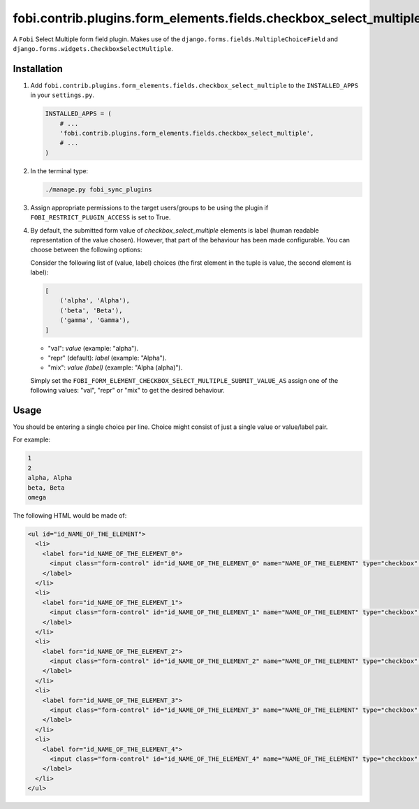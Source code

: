 fobi.contrib.plugins.form_elements.fields.checkbox_select_multiple
------------------------------------------------------------------
A ``Fobi`` Select Multiple form field plugin. Makes use of the
``django.forms.fields.MultipleChoiceField`` and
``django.forms.widgets.CheckboxSelectMultiple``.

Installation
~~~~~~~~~~~~
(1) Add ``fobi.contrib.plugins.form_elements.fields.checkbox_select_multiple``
    to the ``INSTALLED_APPS`` in your ``settings.py``.

    .. code-block:: python

        INSTALLED_APPS = (
            # ...
            'fobi.contrib.plugins.form_elements.fields.checkbox_select_multiple',
            # ...
        )

(2) In the terminal type:

    .. code-block:: sh

        ./manage.py fobi_sync_plugins

(3) Assign appropriate permissions to the target users/groups to be using
    the plugin if ``FOBI_RESTRICT_PLUGIN_ACCESS`` is set to True.

(4) By default, the submitted form value of `checkbox_select_multiple`
    elements is label (human readable representation of the value chosen).
    However, that part of the behaviour has been made configurable. You can
    choose between the following options:

    Consider the following list of (value, label) choices (the first element in
    the tuple is value, the second element is label):

    .. code-block:: python

        [
            ('alpha', 'Alpha'),
            ('beta', 'Beta'),
            ('gamma', 'Gamma'),
        ]

    - "val": `value` (example: "alpha").
    - "repr" (default): `label` (example: "Alpha").
    - "mix": `value (label)` (example: "Alpha (alpha)").

    Simply set the
    ``FOBI_FORM_ELEMENT_CHECKBOX_SELECT_MULTIPLE_SUBMIT_VALUE_AS`` assign one
    of the following values: "val", "repr" or "mix" to get the desired
    behaviour.

Usage
~~~~~
You should be entering a single choice per line. Choice might
consist of just a single value or value/label pair.

For example:

.. code-block:: text

    1
    2
    alpha, Alpha
    beta, Beta
    omega

The following HTML would be made of:

.. code-block:: html
      
    <ul id="id_NAME_OF_THE_ELEMENT">
      <li>
        <label for="id_NAME_OF_THE_ELEMENT_0">
          <input class="form-control" id="id_NAME_OF_THE_ELEMENT_0" name="NAME_OF_THE_ELEMENT" type="checkbox" value="1" /> 1
        </label>
      </li>
      <li>
        <label for="id_NAME_OF_THE_ELEMENT_1">
          <input class="form-control" id="id_NAME_OF_THE_ELEMENT_1" name="NAME_OF_THE_ELEMENT" type="checkbox" value="2" /> 2
        </label>
      </li>
      <li>
        <label for="id_NAME_OF_THE_ELEMENT_2">
          <input class="form-control" id="id_NAME_OF_THE_ELEMENT_2" name="NAME_OF_THE_ELEMENT" type="checkbox" value="alpha" /> Alpha
        </label>
      </li>
      <li>
        <label for="id_NAME_OF_THE_ELEMENT_3">
          <input class="form-control" id="id_NAME_OF_THE_ELEMENT_3" name="NAME_OF_THE_ELEMENT" type="checkbox" value="beta" /> Beta
        </label>
      </li>
      <li>
        <label for="id_NAME_OF_THE_ELEMENT_4">
          <input class="form-control" id="id_NAME_OF_THE_ELEMENT_4" name="NAME_OF_THE_ELEMENT" type="checkbox" value="omega" /> omega
        </label>
      </li>
    </ul>
